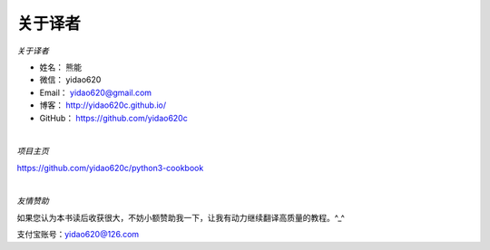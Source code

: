 ==============
关于译者
==============

*关于译者*

* 姓名：     熊能
* 微信：     yidao620
* Email：   yidao620@gmail.com
* 博客：     http://yidao620c.github.io/
* GitHub：  https://github.com/yidao620c


|

*项目主页*

https://github.com/yidao620c/python3-cookbook

|

*友情赞助*

如果您认为本书读后收获很大，不妨小额赞助我一下，让我有动力继续翻译高质量的教程。^_^

支付宝账号：yidao620@126.com

